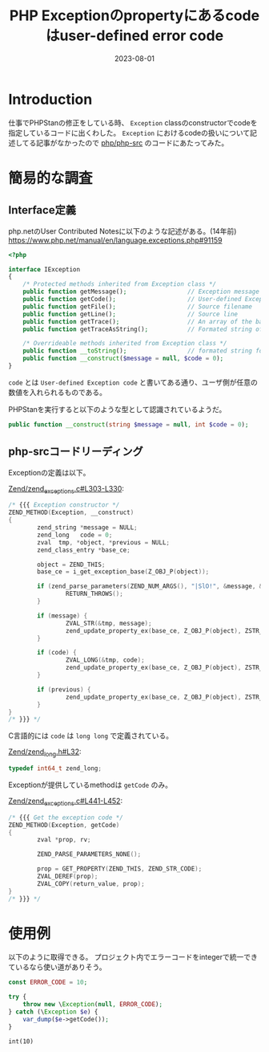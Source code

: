 :PROPERTIES:
:ID:       0BFC86EF-E8FF-40A7-9C02-838BDE2E8D7D
:mtime:    20230801143814
:ctime:    20230801135235
:END:
#+TITLE: PHP Exceptionのpropertyにあるcodeはuser-defined error code
#+DESCRIPTION: description
#+DATE: 2023-08-01
#+HUGO_BASE_DIR: ../../
#+HUGO_SECTION: posts/fleeting
#+HUGO_TAGS: fleeting php
#+HUGO_DRAFT: false
#+STARTUP: content
#+STARTUP: nohideblocks
* Introduction

仕事でPHPStanの修正をしている時、 =Exception= classのconstructorでcodeを指定しているコードに出くわした。
=Exception= におけるcodeの扱いについて記述してる記事がなかったので [[https://github.com/php/php-src][php/php-src]] のコードにあたってみた。

* 簡易的な調査
** Interface定義
php.netのUser Contributed Notesに以下のような記述がある。(14年前)
https://www.php.net/manual/en/language.exceptions.php#91159

#+begin_src php
  <?php

  interface IException
  {
      /* Protected methods inherited from Exception class */
      public function getMessage();                 // Exception message
      public function getCode();                    // User-defined Exception code
      public function getFile();                    // Source filename
      public function getLine();                    // Source line
      public function getTrace();                   // An array of the backtrace()
      public function getTraceAsString();           // Formated string of trace

      /* Overrideable methods inherited from Exception class */
      public function __toString();                 // formated string for display
      public function __construct($message = null, $code = 0);
  }
#+end_src

=code= とは =User-defined Exception code= と書いてある通り、ユーザ側が任意の数値を入れられるものである。

PHPStanを実行すると以下のような型として認識されているようだ。

#+begin_src php
  public function __construct(string $message = null, int $code = 0);
#+end_src

** php-srcコードリーディング

Exceptionの定義は以下。

[[https://github.com/php/php-src/blob/3d5f2394741815ab2166bddd25f31f3958dc2895/Zend/zend_exceptions.c#L303-L330][Zend/zend_exceptions.c#L303-L330]]:

#+begin_src c
  /* {{{ Exception constructor */
  ZEND_METHOD(Exception, __construct)
  {
          zend_string *message = NULL;
          zend_long   code = 0;
          zval  tmp, *object, *previous = NULL;
          zend_class_entry *base_ce;

          object = ZEND_THIS;
          base_ce = i_get_exception_base(Z_OBJ_P(object));

          if (zend_parse_parameters(ZEND_NUM_ARGS(), "|SlO!", &message, &code, &previous, zend_ce_throwable) == FAILURE) {
                  RETURN_THROWS();
          }

          if (message) {
                  ZVAL_STR(&tmp, message);
                  zend_update_property_ex(base_ce, Z_OBJ_P(object), ZSTR_KNOWN(ZEND_STR_MESSAGE), &tmp);
          }

          if (code) {
                  ZVAL_LONG(&tmp, code);
                  zend_update_property_ex(base_ce, Z_OBJ_P(object), ZSTR_KNOWN(ZEND_STR_CODE), &tmp);
          }

          if (previous) {
                  zend_update_property_ex(base_ce, Z_OBJ_P(object), ZSTR_KNOWN(ZEND_STR_PREVIOUS), previous);
          }
  }
  /* }}} */
#+end_src

C言語的には =code= は =long long= で定義されている。

[[https://github.com/php/php-src/blob/3d5f2394741815ab2166bddd25f31f3958dc2895/Zend/zend_long.h#L32][Zend/zend_long.h#L32]]:

#+begin_src c
  typedef int64_t zend_long;
#+end_src

Exceptionが提供しているmethodは =getCode= のみ。

[[https://github.com/php/php-src/blob/3d5f2394741815ab2166bddd25f31f3958dc2895/Zend/zend_exceptions.c#L441-L452][Zend/zend_exceptions.c#L441-L452]]:

#+begin_src c
  /* {{{ Get the exception code */
  ZEND_METHOD(Exception, getCode)
  {
          zval *prop, rv;

          ZEND_PARSE_PARAMETERS_NONE();

          prop = GET_PROPERTY(ZEND_THIS, ZEND_STR_CODE);
          ZVAL_DEREF(prop);
          ZVAL_COPY(return_value, prop);
  }
  /* }}} */
#+end_src

* 使用例

以下のように取得できる。
プロジェクト内でエラーコードをintegerで統一できているなら使い道がありそう。

#+begin_src php :exports both
  const ERROR_CODE = 10;

  try {
      throw new \Exception(null, ERROR_CODE);
  } catch (\Exception $e) {
      var_dump($e->getCode());
  }
#+end_src

#+RESULTS:
: int(10)
